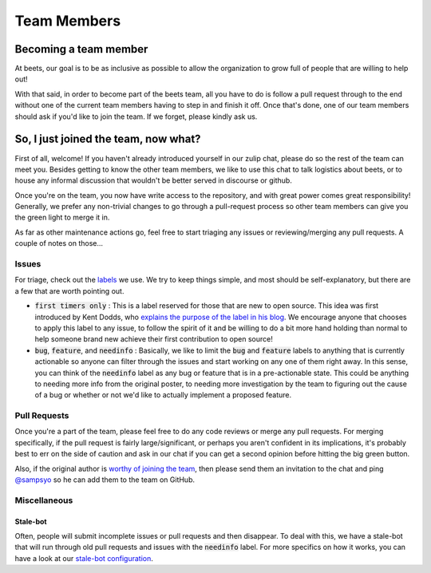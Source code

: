 ############
Team Members
############

.. _worthy of joining the team:

Becoming a team member
======================

At beets, our goal is to be as inclusive as possible to allow the organization to grow full of people that are willing to help out!

With that said, in order to become part of the beets team, all you have to do is follow a pull request through to the end without one of the current team members having to step in and finish it off. Once that's done, one of our team members should ask if you'd like to join the team. If we forget, please kindly ask us.

So, I just joined the team, now what?
=====================================

First of all, welcome! If you haven't already introduced yourself in our zulip chat, please do so the rest of the team can meet you. Besides getting to know the other team members, we like to use this chat to talk logistics about beets, or to house any informal discussion that wouldn't be better served in discourse or github.

Once you're on the team, you now have write access to the repository, and with great power comes great responsibility! Generally, we prefer any non-trivial changes to go through a pull-request process so other team members can give you the green light to merge it in.

As far as other maintenance actions go, feel free to start triaging any issues or reviewing/merging any pull requests. A couple of notes on those...

Issues
------

For triage, check out the `labels`_ we use. We try to keep things simple, and most should be self-explanatory, but there are a few that are worth pointing out.

* :code:`first timers only` : This is a label reserved for those that are new to open source. This idea was first introduced by Kent Dodds, who `explains the purpose of the label in his blog`_. We encourage anyone that chooses to apply this label to any issue, to follow the spirit of it and be willing to do a bit more hand holding than normal to help someone brand new achieve their first contribution to open source!

* :code:`bug`, :code:`feature`, and :code:`needinfo` : Basically, we like to limit the :code:`bug` and :code:`feature` labels to anything that is currently actionable so anyone can filter through the issues and start working on any one of them right away. In this sense, you can think of the :code:`needinfo` label as any bug or feature that is in a pre-actionable state. This could be anything to needing more info from the original poster, to needing more investigation by the team to figuring out the cause of a bug or whether or not we'd like to actually implement a proposed feature.

.. _explains the purpose of the label in his blog: https://kentcdodds.com/blog/first-timers-only

Pull Requests
-------------

Once you're a part of the team, please feel free to do any code reviews or merge any pull requests. For merging specifically, if the pull request is fairly large/significant, or perhaps you aren't confident in its implications, it's probably best to err on the side of caution and ask in our chat if you can get a second opinion before hitting the big green button.

Also, if the original author is `worthy of joining the team`_, then please send them an invitation to the chat and ping `@sampsyo`_ so he can add them to the team on GitHub.

.. _labels: https://github.com/beetbox/beets/labels
.. _@sampsyo: https://github.com/sampsyo

Miscellaneous
-------------

Stale-bot
^^^^^^^^^

Often, people will submit incomplete issues or pull requests and then disappear. To deal with this, we have a stale-bot that will run through old pull requests and issues with the :code:`needinfo` label. For more specifics on how it works, you can have a look at our `stale-bot configuration`_.

.. _stale-bot configuration: https://github.com/beetbox/beets/blob/master/.github/stale.yml
